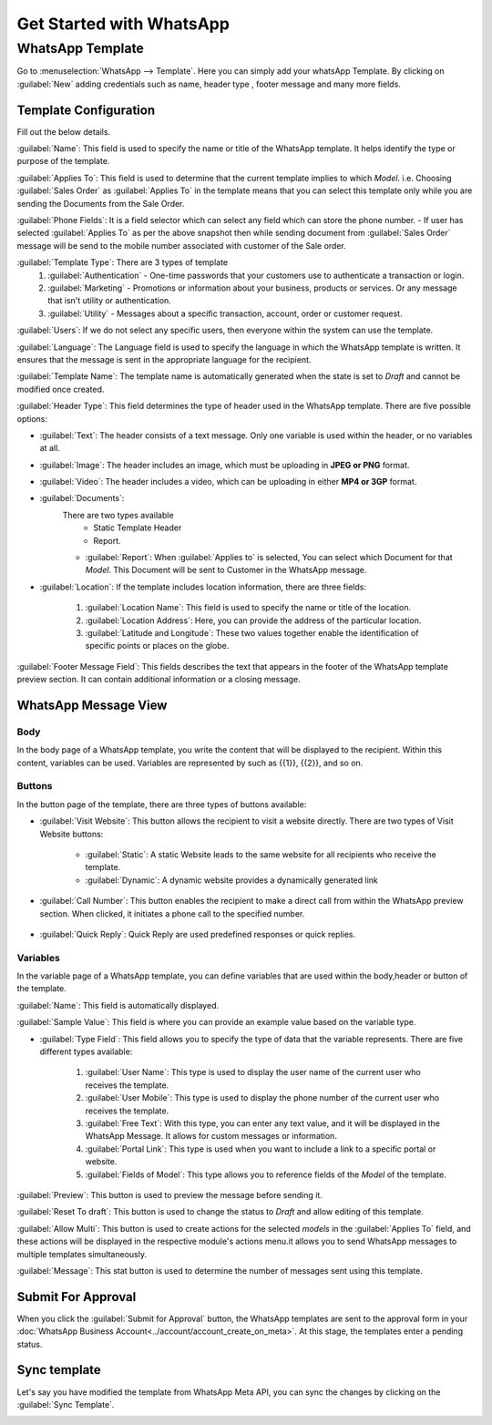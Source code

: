 =========================
Get Started with WhatsApp
=========================

WhatsApp Template
=================

Go to :menuselection:`WhatsApp --> Template`. Here you can simply add your whatsApp Template.
By clicking on :guilabel:`New` adding credentials such as name, header type , footer message and
many more fields.

.. image:: template_configuration/new-template-create.png
   :align: center
   :alt: Add WhatsApp Account in Odoo

Template Configuration
----------------------

Fill out the below details.

.. image:: template_configuration/template_final.png
   :align: center
   :alt: View of the template page for Odoo WhatsApp

:guilabel:`Name`: This field is used to specify the name or title of the WhatsApp template.
It helps identify the type or purpose of the template.

:guilabel:`Applies To`: This field is used to determine that the current template implies to
which `Model`. i.e. Choosing :guilabel:`Sales Order` as :guilabel:`Applies To`  in the
template means that you can select this template only while you are sending the Documents from the
Sale Order.

:guilabel:`Phone Fields`:  It is a field selector which can select any field which can store the
phone number.
- If user has selected :guilabel:`Applies To` as per the above snapshot then while sending document
from :guilabel:`Sales Order` message will be send to the mobile number associated with customer
of the Sale order.

:guilabel:`Template Type`: There are 3 types of template
   #. :guilabel:`Authentication` - One-time passwords that your customers use to authenticate a
      transaction or login.
   #. :guilabel:`Marketing` - Promotions or information about your business, products or services.
      Or any message that isn't utility or authentication.
   #. :guilabel:`Utility` - Messages about a specific transaction, account, order or customer
      request.

:guilabel:`Users`: If we do not select any specific users, then everyone within the system can use
the template.

:guilabel:`Language`: The Language field is used to specify the language in which the
WhatsApp template is written. It ensures that the message is sent in the appropriate language
for the recipient.

:guilabel:`Template Name`: The template name is automatically generated when the state is set
to `Draft` and cannot be modified once created.

:guilabel:`Header Type`: This field determines the type of header used in the WhatsApp
template. There are five possible options:

- :guilabel:`Text`: The header consists of a text message. Only one variable is used within the
  header, or no variables at all.

- :guilabel:`Image`: The header includes an image, which must be uploading in **JPEG or PNG** format.

- :guilabel:`Video`: The header includes a video, which can be uploading in either **MP4 or 3GP**
  format.

- :guilabel:`Documents`:
   There are two types available
    - Static Template Header
    - Report.

   - :guilabel:`Report`: When :guilabel:`Applies to` is selected, You can select which Document for
     that `Model`. This Document will be sent to Customer in the WhatsApp message.

- :guilabel:`Location`: If the template includes location information, there are three fields:

   #. :guilabel:`Location Name`: This field is used to specify the name or title of the location.

   #. :guilabel:`Location Address`: Here, you can provide the address of the particular location.

   #. :guilabel:`Latitude and Longitude`: These two values together enable the identification of
      specific points or places on the globe.

:guilabel:`Footer Message Field`: This fields describes the text that appears in the
footer of the WhatsApp template preview section. It can contain additional information or a
closing message.

WhatsApp Message View
---------------------

Body
~~~~

In the body page of a WhatsApp template, you write the content that will be
displayed to the recipient. Within this content, variables can be used.
Variables are represented by such as {{1}}, {{2}}, and so on.

Buttons
~~~~~~~

In the button page of the template, there are three types of buttons available:

- :guilabel:`Visit Website`: This button allows the recipient to visit a website directly.
  There are two types of Visit Website buttons:

   - :guilabel:`Static`: A static Website leads to the same website for all recipients who receive
     the template.

   - :guilabel:`Dynamic`: A dynamic website provides a dynamically generated link

- :guilabel:`Call Number`: This button enables the recipient to make a direct call from within the
  WhatsApp preview section. When clicked, it initiates a phone call to the specified number.

   .. image:: template_configuration/button-call-visit.png
      :align: center
      :alt: View of Buttons in Odoo Discuss

- :guilabel:`Quick Reply`: Quick Reply are used predefined responses or quick replies.

   .. image:: template_configuration/buttons-quick.png
      :align: center
      :alt: View of Buttons in Odoo Discuss

Variables
~~~~~~~~~

In the variable page of a WhatsApp template, you can define variables that
are used within the body,header or button of the template.

:guilabel:`Name`: This field is automatically displayed.

:guilabel:`Sample Value`: This field is where you can provide an example value based on
the variable type.

- :guilabel:`Type Field`: This field allows you to specify the type of data that the variable
  represents.
  There are five different types available:

   #. :guilabel:`User Name`: This type is used to display the user name of the current user who
      receives the template.

   #. :guilabel:`User Mobile`: This type is used to display the phone number of the current user
      who receives the template.

   #. :guilabel:`Free Text`: With this type, you can enter any text value, and it will be displayed
      in the WhatsApp Message. It allows for custom messages or information.

   #. :guilabel:`Portal Link`: This type is used when you want to include a link to a specific
      portal or website.

   #. :guilabel:`Fields of Model`: This type allows you to reference fields of the `Model`
      of the template.

   .. image:: template_configuration/variables.png
      :align: center
      :alt: View of Variables of a body,buttons and buttons messages in Odoo WhatsApp

:guilabel:`Preview`: This button is used to preview the message before sending it.

:guilabel:`Reset To draft`: This button is used to change the status to `Draft` and allow editing
of this template.

:guilabel:`Allow Multi`: This button is used to create actions for the selected `models` in the
:guilabel:`Applies To` field, and these actions will be displayed in the respective module's
actions menu.it allows you to send WhatsApp messages to multiple templates simultaneously.

.. image:: template_configuration/template-headerbar.png
   :align: center
   :alt: Preview messages in Odoo WhatsApp

:guilabel:`Message`: This stat button is used to determine the number of messages sent using this
template.

.. image:: template_configuration/message.png
   :align: center
   :alt: Preview messages in Odoo WhatsApp

Submit For Approval
-------------------

When you click the :guilabel:`Submit for Approval` button, the WhatsApp templates are sent to the
approval form in your :doc:`WhatsApp Business Account<../account/account_create_on_meta>`.
At this stage, the templates enter a pending status.

.. image:: template_configuration/submit-for-approval.png
   :align: center
   :alt: View of the Template Create And Submit For Approval in Odoo WhatsApp

Sync template
-------------

Let's say you have modified the template from WhatsApp Meta API, you can sync the changes by
clicking on the :guilabel:`Sync Template`.

.. image:: template_configuration/template-headerbar.png
   :align: center
   :alt: View of the Multiple Sync Template in Odoo WhatsApp
